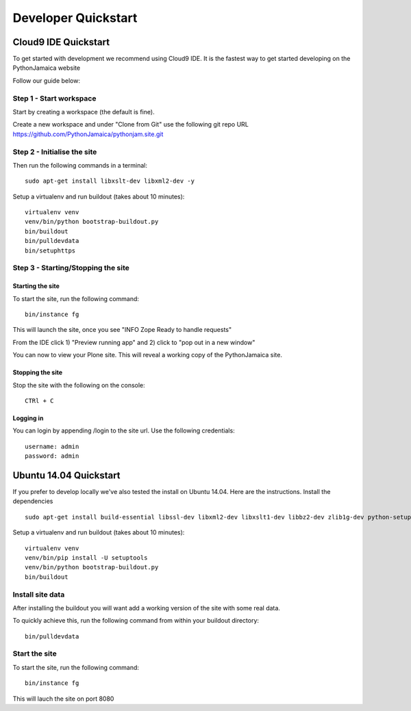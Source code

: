Developer Quickstart
====================

Cloud9 IDE Quickstart
-----------------------------

To get started with development we recommend using Cloud9 IDE.
It is the fastest way to get started developing on the PythonJamaica website

.. _Watch the demo video: https://drive.google.com/a/alteroo.com/file/d/0B1mqNRWnzBQ2MVFyalJmcFBZVzA/view

Follow our guide below:


Step 1 - Start workspace
```````````````````````````
Start by creating a workspace (the default is fine).

Create a new workspace and under "Clone from Git" use the following git repo URL
https://github.com/PythonJamaica/pythonjam.site.git

.. image:: ../createnewworkspace.png

Step 2 - Initialise the site
`````````````````````````````

Then run the following commands in a terminal::

   sudo apt-get install libxslt-dev libxml2-dev -y

Setup a virtualenv and run buildout (takes about 10 minutes)::

   virtualenv venv
   venv/bin/python bootstrap-buildout.py
   bin/buildout
   bin/pulldevdata
   bin/setuphttps

Step 3 - Starting/Stopping the site
```````````````````````````````````````

Starting the site
~~~~~~~~~~~~~~~~~~~

To start the site, run the following command::

   bin/instance fg

This will launch the site, once you see "INFO Zope Ready to handle requests"

From the IDE click 1) "Preview running app" and 2) click to "pop out in a new window"

.. image:: ../previewrunningapp.png


You can now to view your Plone site. This will reveal a working copy of the PythonJamaica site.

.. image:: ../clicktopreview.png

Stopping the site
~~~~~~~~~~~~~~~~~~~

Stop the site with the following on the console::

   CTRl + C

Logging in
~~~~~~~~~~~~~~~

You can login by appending  /login to the site url.
Use the following credentials::

    username: admin
    password: admin

Ubuntu 14.04 Quickstart
-------------------------

If you prefer to develop locally we've also tested the install
on Ubuntu 14.04.
Here are the instructions.
Install the dependencies
::

   sudo apt-get install build-essential libssl-dev libxml2-dev libxslt1-dev libbz2-dev zlib1g-dev python-setuptools python-dev sudo apt-get install libjpeg62-dev libreadline-gplv2-dev python-imaging wv poppler-utils -y

Setup a virtualenv and run buildout (takes about 10 minutes)::

   virtualenv venv
   venv/bin/pip install -U setuptools
   venv/bin/python bootstrap-buildout.py
   bin/buildout


Install site data
```````````````````````
After installing the buildout you will want add a working version of the site with some real data.

To quickly achieve this, run the following command from within your buildout directory::

   bin/pulldevdata


Start the site
````````````````````
To start the site, run the following command::

   bin/instance fg

This will lauch the site on port 8080
